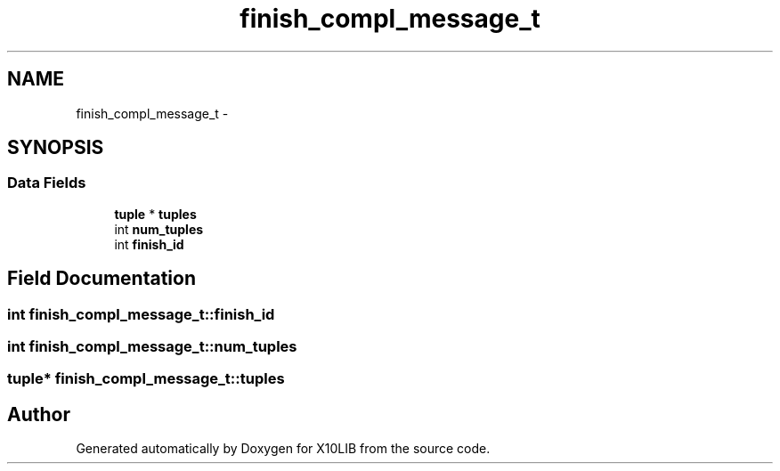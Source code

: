 .TH "finish_compl_message_t" 3 "20 May 2008" "Version 1.0" "X10LIB" \" -*- nroff -*-
.ad l
.nh
.SH NAME
finish_compl_message_t \- 
.SH SYNOPSIS
.br
.PP
.SS "Data Fields"

.in +1c
.ti -1c
.RI "\fBtuple\fP * \fBtuples\fP"
.br
.ti -1c
.RI "int \fBnum_tuples\fP"
.br
.ti -1c
.RI "int \fBfinish_id\fP"
.br
.in -1c
.SH "Field Documentation"
.PP 
.SS "int \fBfinish_compl_message_t::finish_id\fP"
.PP
.SS "int \fBfinish_compl_message_t::num_tuples\fP"
.PP
.SS "\fBtuple\fP* \fBfinish_compl_message_t::tuples\fP"
.PP


.SH "Author"
.PP 
Generated automatically by Doxygen for X10LIB from the source code.
